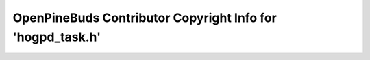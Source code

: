===========================================================
OpenPineBuds Contributor Copyright Info for 'hogpd_task.h'
===========================================================

